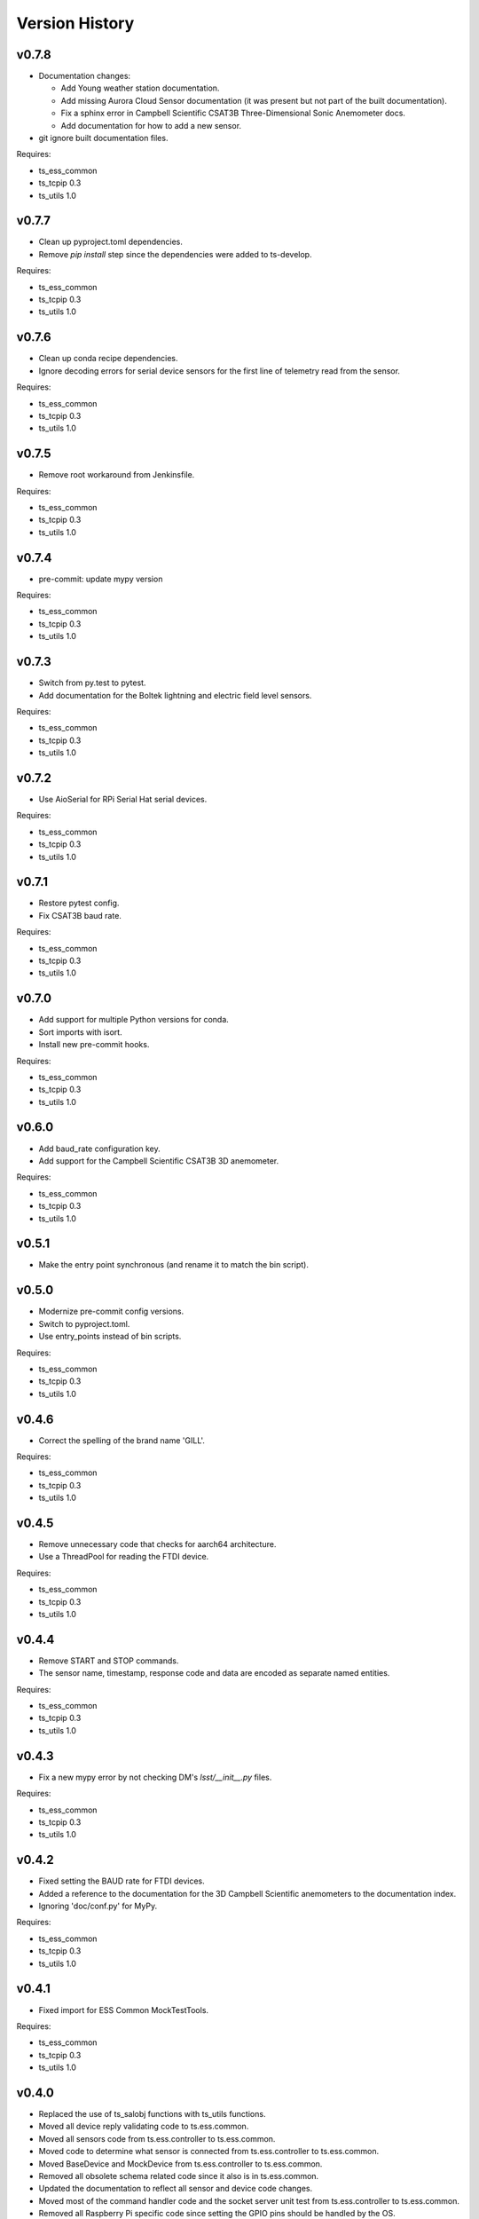 .. py:currentmodule:: lsst.ts.ess.controller

.. _lsst.ts.ess.controller.version_history:

###############
Version History
###############

v0.7.8
======

* Documentation changes:

  * Add Young weather station documentation.
  * Add missing Aurora Cloud Sensor documentation (it was present but not part of the built documentation).
  * Fix a sphinx error in Campbell Scientific CSAT3B Three-Dimensional Sonic Anemometer docs.
  * Add documentation for how to add a new sensor.

* git ignore built documentation files.

Requires:

* ts_ess_common
* ts_tcpip 0.3
* ts_utils 1.0

v0.7.7
======

* Clean up pyproject.toml dependencies.
* Remove `pip install` step since the dependencies were added to ts-develop.

Requires:

* ts_ess_common
* ts_tcpip 0.3
* ts_utils 1.0

v0.7.6
======

* Clean up conda recipe dependencies.
* Ignore decoding errors for serial device sensors for the first line of telemetry read from the sensor.

Requires:

* ts_ess_common
* ts_tcpip 0.3
* ts_utils 1.0

v0.7.5
======

* Remove root workaround from Jenkinsfile.

Requires:

* ts_ess_common
* ts_tcpip 0.3
* ts_utils 1.0

v0.7.4
======

* pre-commit: update mypy version

Requires:

* ts_ess_common
* ts_tcpip 0.3
* ts_utils 1.0

v0.7.3
======

* Switch from py.test to pytest.
* Add documentation for the Boltek lightning and electric field level sensors.

Requires:

* ts_ess_common
* ts_tcpip 0.3
* ts_utils 1.0

v0.7.2
======

* Use AioSerial for RPi Serial Hat serial devices.

Requires:

* ts_ess_common
* ts_tcpip 0.3
* ts_utils 1.0

v0.7.1
======

* Restore pytest config.
* Fix CSAT3B baud rate.

Requires:

* ts_ess_common
* ts_tcpip 0.3
* ts_utils 1.0

v0.7.0
======

* Add support for multiple Python versions for conda.
* Sort imports with isort.
* Install new pre-commit hooks.

Requires:

* ts_ess_common
* ts_tcpip 0.3
* ts_utils 1.0

v0.6.0
======

* Add baud_rate configuration key.
* Add support for the Campbell Scientific CSAT3B 3D anemometer.

Requires:

* ts_ess_common
* ts_tcpip 0.3
* ts_utils 1.0

v0.5.1
======

* Make the entry point synchronous (and rename it to match the bin script).

v0.5.0
======

* Modernize pre-commit config versions.
* Switch to pyproject.toml.
* Use entry_points instead of bin scripts.

Requires:

* ts_ess_common
* ts_tcpip 0.3
* ts_utils 1.0

v0.4.6
======

* Correct the spelling of the brand name 'GILL'.

Requires:

* ts_ess_common
* ts_tcpip 0.3
* ts_utils 1.0

v0.4.5
======

* Remove unnecessary code that checks for aarch64 architecture.
* Use a ThreadPool for reading the FTDI device.

Requires:

* ts_ess_common
* ts_tcpip 0.3
* ts_utils 1.0

v0.4.4
======

* Remove START and STOP commands.
* The sensor name, timestamp, response code and data are encoded as separate named entities.

Requires:

* ts_ess_common
* ts_tcpip 0.3
* ts_utils 1.0

v0.4.3
======

* Fix a new mypy error by not checking DM's `lsst/__init__.py` files.

Requires:

* ts_ess_common
* ts_tcpip 0.3
* ts_utils 1.0

v0.4.2
======

* Fixed setting the BAUD rate for FTDI devices.
* Added a reference to the documentation for the 3D Campbell Scientific anemometers to the documentation index.
* Ignoring 'doc/conf.py' for MyPy.

Requires:

* ts_ess_common
* ts_tcpip 0.3
* ts_utils 1.0

v0.4.1
======

* Fixed import for ESS Common MockTestTools.

Requires:

* ts_ess_common
* ts_tcpip 0.3
* ts_utils 1.0

v0.4.0
======

* Replaced the use of ts_salobj functions with ts_utils functions.
* Moved all device reply validating code to ts.ess.common.
* Moved all sensors code from ts.ess.controller to ts.ess.common.
* Moved code to determine what sensor is connected from ts.ess.controller to ts.ess.common.
* Moved BaseDevice and MockDevice from ts.ess.controller to ts.ess.common.
* Removed all obsolete schema related code since it also is in ts.ess.common.
* Updated the documentation to reflect all sensor and device code changes.
* Moved most of the command handler code and the socket server unit test from ts.ess.controller to ts.ess.common.
* Removed all Raspberry Pi specific code since setting the GPIO pins should be handled by the OS.
* Added unit tests for the FTDI and Raspberry Pi Serial Hat devices.
* Added location to the configuration of the devices.
* Fixed wrong baudrate values for serial and FTDI devices.

Requires:

* ts_ess_common
* ts_tcpip 0.3
* ts_utils 1.0

v0.3.0
======

* Added support for the Omega HX85A and HX85BA humidity sensors.
* Made the FTDI and RpiSerialHat devices work.
* Added exception handling in the sensors code.
* Cleaned up the Python modules.
* Added dcoumentation for the sensor protocols.
* Validating incoming configurations against a JSON schema instead of using very complicated custom code.
* Renamed the project to ts_ess_controller and extracted common code to ts_ess_common.

Requires:

* ts_ess_common
* ts_tcpip 0.3.1


v0.2.0
======

* Made the conda package `noarch`.

Requires:

* ts_tcpip 0.3.1


v0.1.0
======

First release of the Environmental Sensors Suite socket server and sensor reading code.

This version already includes many useful things:

* A functioning socket server (for which the ``ts_tcpip`` socket server is used).
* Code that reads the output of the connected sensors and sends the data via the socket server.
* Support for USB and FTDI sensors.
* Added support for connecting to and reading telemetry from multiple sensors.
* Added configuration error handling.

Requires:

* ts_tcpip 0.2.0
